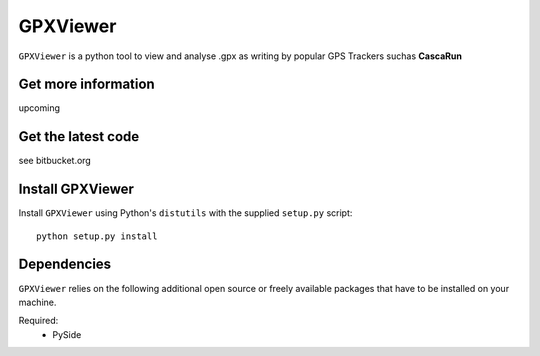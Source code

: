 
GPXViewer
=========

``GPXViewer``  is a python tool to view and analyse .gpx as writing by 
popular GPS Trackers suchas **CascaRun**

Get more information
--------------------
upcoming

Get the latest code
-------------------
see bitbucket.org

Install GPXViewer
-----------------
Install ``GPXViewer`` using Python's ``distutils`` with the supplied
``setup.py`` script::

   python setup.py install

Dependencies
------------
``GPXViewer`` relies on the following additional open source or freely
available packages that have to be installed on your machine.

Required:
  - PySide

